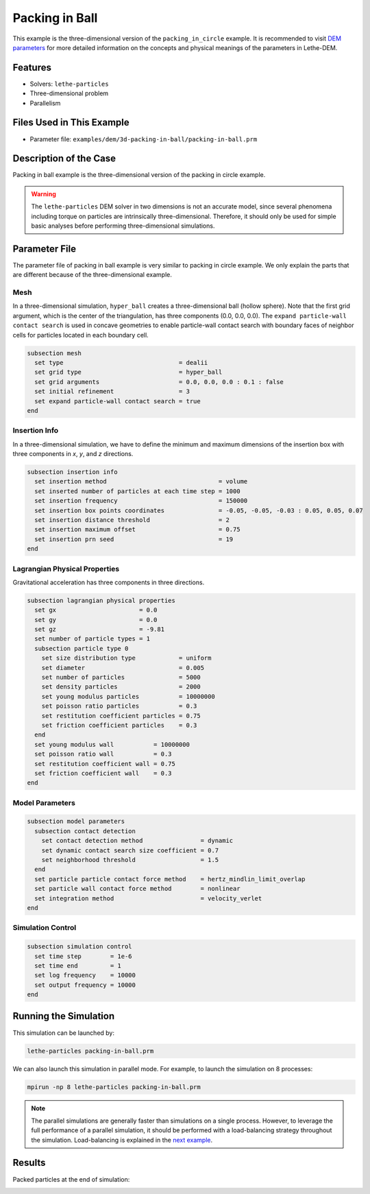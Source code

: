 ==================================
Packing in Ball
==================================

This example is the three-dimensional version of the ``packing_in_circle`` example. It is recommended to visit `DEM parameters <../../../parameters/dem/dem.html>`_ for more detailed information on the concepts and physical meanings of the parameters in Lethe-DEM.

----------------------------------
Features
----------------------------------

- Solvers: ``lethe-particles``
- Three-dimensional problem
- Parallelism

----------------------------
Files Used in This Example
----------------------------

- Parameter file: ``examples/dem/3d-packing-in-ball/packing-in-ball.prm``

-----------------------
Description of the Case
-----------------------

Packing in ball example is the three-dimensional version of the packing in circle example.

.. warning::
	The ``lethe-particles`` DEM solver in two dimensions is not an accurate model, since several phenomena including torque on particles are intrinsically three-dimensional. Therefore, it should only be used for simple basic analyses before performing three-dimensional simulations.

--------------
Parameter File
--------------

The parameter file of packing in ball example is very similar to packing in circle example. We only explain the parts that are different because of the three-dimensional example.

Mesh
~~~~~

In a three-dimensional simulation, ``hyper_ball`` creates a three-dimensional ball (hollow sphere). Note that the first grid argument, which is the center of the triangulation, has three components (0.0, 0.0, 0.0). The ``expand particle-wall contact search`` is used in concave geometries to enable particle-wall contact search with boundary faces of neighbor cells for particles located in each boundary cell.

.. code-block:: text

    subsection mesh
      set type                                = dealii
      set grid type                           = hyper_ball
      set grid arguments                      = 0.0, 0.0, 0.0 : 0.1 : false
      set initial refinement                  = 3
      set expand particle-wall contact search = true
    end

Insertion Info
~~~~~~~~~~~~~~

In a three-dimensional simulation, we have to define the minimum and maximum dimensions of the insertion box with three components in `x`, `y`, and `z` directions.

.. code-block:: text

    subsection insertion info
      set insertion method                               = volume
      set inserted number of particles at each time step = 1000
      set insertion frequency                            = 150000
      set insertion box points coordinates               = -0.05, -0.05, -0.03 : 0.05, 0.05, 0.07
      set insertion distance threshold                   = 2
      set insertion maximum offset                       = 0.75
      set insertion prn seed                             = 19
    end

Lagrangian Physical Properties
~~~~~~~~~~~~~~~~~~~~~~~~~~~~~~~

Gravitational acceleration has three components in three directions.

.. code-block:: text

    subsection lagrangian physical properties
      set gx                       = 0.0
      set gy                       = 0.0
      set gz                       = -9.81
      set number of particle types = 1
      subsection particle type 0
        set size distribution type            = uniform
        set diameter                          = 0.005
        set number of particles               = 5000
        set density particles                 = 2000
        set young modulus particles           = 10000000
        set poisson ratio particles           = 0.3
        set restitution coefficient particles = 0.75
        set friction coefficient particles    = 0.3
      end
      set young modulus wall           = 10000000
      set poisson ratio wall           = 0.3
      set restitution coefficient wall = 0.75
      set friction coefficient wall    = 0.3
    end

Model Parameters
~~~~~~~~~~~~~~~~~

.. code-block:: text

    subsection model parameters
      subsection contact detection
        set contact detection method                = dynamic
        set dynamic contact search size coefficient = 0.7
        set neighborhood threshold                  = 1.5
      end
      set particle particle contact force method    = hertz_mindlin_limit_overlap
      set particle wall contact force method        = nonlinear
      set integration method                        = velocity_verlet
    end

Simulation Control
~~~~~~~~~~~~~~~~~~

.. code-block:: text

    subsection simulation control
      set time step        = 1e-6
      set time end         = 1
      set log frequency    = 10000
      set output frequency = 10000
    end

----------------------
Running the Simulation
----------------------

This simulation can be launched by:

.. code-block:: text
  :class: copy-button

  lethe-particles packing-in-ball.prm

We can also launch this simulation in parallel mode. For example, to launch the simulation on 8 processes:

.. code-block:: text
  :class: copy-button

  mpirun -np 8 lethe-particles packing-in-ball.prm

.. note::
	The parallel simulations are generally faster than simulations on a single process. However, to leverage the full performance of a parallel simulation, it should be performed with a load-balancing strategy throughout the simulation. Load-balancing is explained in the `next example <../rotating-drum/rotating-drum.html>`_.

---------
Results
---------

Packed particles at the end of simulation:

.. image:: images/packing-in-ball.jpeg
    :alt: velocity distribution
    :align: center

